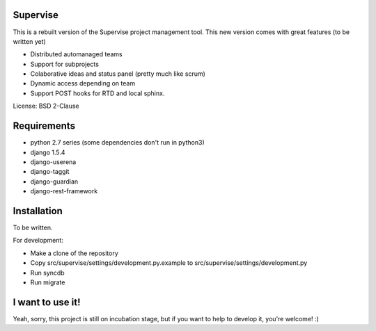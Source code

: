 Supervise
---------

This is a rebuilt version of the Supervise project management tool. This new
version comes with great features (to be written yet)

* Distributed automanaged teams
* Support for subprojects
* Colaborative ideas and status panel (pretty much like scrum)
* Dynamic access depending on team
* Support POST hooks for RTD and local sphinx.

License: BSD 2-Clause

Requirements
------------

* python 2.7 series (some dependencies don't run in python3)
* django 1.5.4
* django-userena
* django-taggit
* django-guardian
* django-rest-framework

Installation
------------

To be written.

For development:

- Make a clone of the repository
- Copy src/supervise/settings/development.py.example to src/supervise/settings/development.py
- Run syncdb
- Run migrate

I want to use it!
-----------------

Yeah, sorry, this project is still on incubation stage, but if you want to
help to develop it, you're welcome! :)
